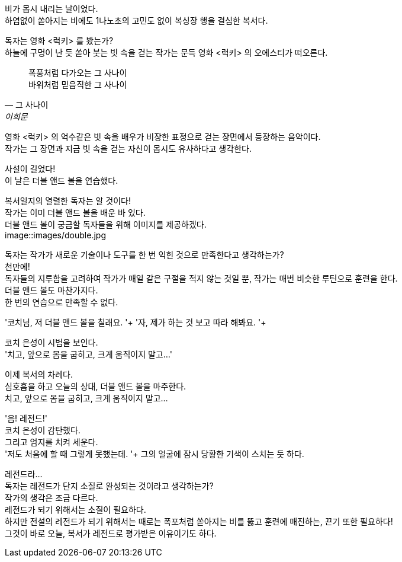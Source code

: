 비가 몹시 내리는 날이었다. +
하염없이 쏟아지는 비에도 1나노초의 고민도 없이 복싱장 행을 결심한 복서다. +


독자는 영화 <럭키> 를 봤는가? +
하늘에 구멍이 난 듯 쏟아 붓는 빗 속을 걷는 작가는 문득 영화 <럭키> 의 오에스티가 떠오른다. 


[quote, "그 사나이", "이희문"]
폭풍처럼 다가오는 그 사나이 +
바위처럼 믿음직한 그 사나이 +


영화 <럭키> 의 억수같은 빗 속을 배우가 비장한 표정으로 걷는 장면에서 등장하는 음악이다. +
작가는 그 장면과 지금 빗 속을 걷는 자신이 몹시도 유사하다고 생각한다. +


사설이 길었다! +
이 날은 더블 앤드 볼을 연습했다. +


복서일지의 열렬한 독자는 알 것이다! +
작가는 이미 더블 앤드 볼을 배운 바 있다. +
더블 앤드 볼이 궁금할 독자들을 위해 이미지를 제공하겠다. +
image::images/double.jpg


독자는 작가가 새로운 기술이나 도구를 한 번 익힌 것으로 만족한다고 생각하는가? +
천만에! +
독자들의 지루함을 고려하여 작가가 매일 같은 구절을 적지 않는 것일 뿐, 작가는 매번 비슷한 루틴으로 훈련을 한다. +
더블 앤드 볼도 마찬가지다. +
한 번의 연습으로 만족할 수 없다. +


'코치님, 저 더블 앤드 볼을 칠래요. '+
'자, 제가 하는 것 보고 따라 해봐요. '+


코치 은성이 시범을 보인다. +
'치고, 앞으로 몸을 굽히고, 크게 움직이지 말고...' +


이제 복서의 차례다. +
심호흡을 하고 오늘의 상대, 더블 앤드 볼을 마주한다. +
치고, 앞으로 몸을 굽히고, 크게 움직이지 말고... +


'음! 레전드!' +
코치 은성이 감탄했다. +
그리고 엄지를 치켜 세운다. +
'저도 처음에 할 때 그렇게 못했는데. '+
그의 얼굴에 잠시 당황한 기색이 스치는 듯 하다. +


레전드라... +
독자는 레전드가 단지 소질로 완성되는 것이라고 생각하는가? +
작가의 생각은 조금 다르다. +
레전드가 되기 위해서는 소질이 필요하다. +
하지만 전설의 레전드가 되기 위해서는 때로는 폭포처럼 쏟아지는 비를 뚫고 훈련에 매진하는, 끈기 또한 필요하다! +
그것이 바로 오늘, 복서가 레전드로 평가받은 이유이기도 하다. +

